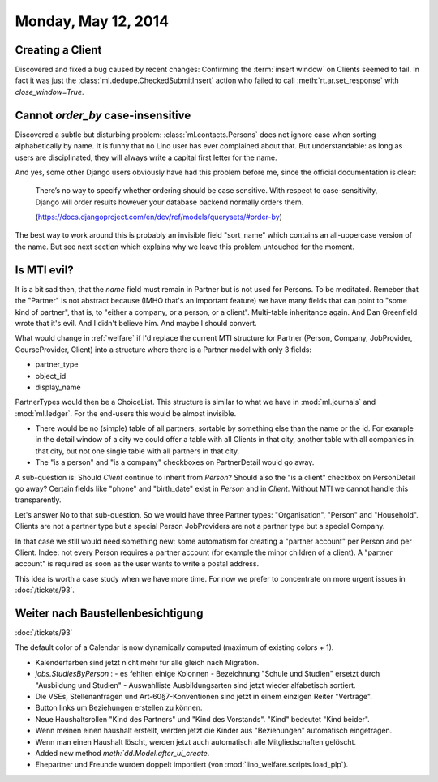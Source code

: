 ====================
Monday, May 12, 2014
====================

Creating a Client
-----------------

Discovered and fixed a bug caused by recent changes: Confirming the
:term:`insert window` on Clients seemed to fail.  In fact it was just
the :class:`ml.dedupe.CheckedSubmitInsert` action who failed to call
:meth:`rt.ar.set_response` with `close_window=True`.


Cannot `order_by` case-insensitive
----------------------------------

Discovered a subtle but disturbing problem:
:class:`ml.contacts.Persons` does not ignore case when sorting
alphabetically by name.  It is funny that no Lino user has ever
complained about that.  But understandable: as long as users are
disciplinated, they will always write a capital first letter for the
name.

And yes, some other Django users obviously have had this problem
before me, since the official documentation is clear:

  There’s no way to specify whether ordering should be case
  sensitive. With respect to case-sensitivity, Django will order results
  however your database backend normally orders them.

  (https://docs.djangoproject.com/en/dev/ref/models/querysets/#order-by)

The best way to work around this is probably an invisible field
"sort_name" which contains an all-uppercase version of the name. But
see next section which explains why we leave this problem untouched
for the moment.


Is MTI evil?
------------

It is a bit sad then, that the `name` field must remain in Partner but
is not used for Persons. To be meditated. Remeber that the "Partner"
is not abstract because (IMHO that's an important feature) we have
many fields that can point to "some kind of partner", that is, to
"either a company, or a person, or a client". Multi-table inheritance
again. And Dan Greenfield wrote that it's evil. And I didn't believe
him. And maybe I should convert.

What would change in :ref:`welfare` if I'd replace the current MTI
structure for Partner (Person, Company, JobProvider, CourseProvider,
Client) into a structure where there is a Partner model with only 3
fields:

- partner_type
- object_id
- display_name

PartnerTypes would then be a ChoiceList.  This structure is similar to
what we have in :mod:`ml.journals` and :mod:`ml.ledger`.  For the
end-users this would be almost invisible. 

- There would be no (simple) table of all partners, sortable by
  something else than the name or the id. For example in the detail
  window of a city we could offer a table with all Clients in that
  city, another table with all companies in that city, but not one
  single table with all partners in that city.

- The "is a person" and "is a company" checkboxes on PartnerDetail
  would go away.

A sub-question is: Should `Client` continue to inherit from `Person`?
Should also the "is a client" checkbox on PersonDetail go away?
Certain fields like "phone" and "birth_date" exist in `Person` and in
`Client`. Without MTI we cannot handle this transparently.

Let's answer No to that sub-question. So we would have three Partner
types: "Organisation", "Person" and "Household". 
Clients are not a partner type but a special Person
JobProviders are not a partner type but a special Company.

In that case we still would need something new: some automatism for
creating a "partner account" per Person and per Client. Indee: not
every Person requires a partner account (for example the minor
children of a client). A "partner account" is required as soon as the
user wants to write a postal address.

This idea is worth a case study when we have more time. For now we
prefer to concentrate on more urgent issues in 
:doc:`/tickets/93`.


Weiter nach Baustellenbesichtigung
-----------------------------------

:doc:`/tickets/93`


The default color of a Calendar is now dynamically computed (maximum
of existing colors + 1).

- Kalenderfarben sind jetzt nicht mehr für alle gleich nach Migration. 

- `jobs.StudiesByPerson` : 
  - es fehlten einige Kolonnen
  - Bezeichnung "Schule und Studien" ersetzt durch "Ausbildung und Studien"
  - Auswahlliste Ausbildungsarten sind jetzt wieder alfabetisch sortiert.

- Die VSEs, Stellenanfragen und Art-60§7-Konventionen sind jetzt in
  einem einzigen Reiter "Verträge".

- Button links um Beziehungen erstellen zu können.

- Neue Haushaltsrollen "Kind des Partners" und "Kind des
  Vorstands". "Kind" bedeutet "Kind beider".

- Wenn meinen einen haushalt erstellt, werden jetzt die Kinder aus
  "Beziehungen" automatisch eingetragen.

- Wenn man einen Haushalt löscht, werden jetzt auch automatisch alle
  Mitgliedschaften gelöscht.

- Added new method `meth:`dd.Model.after_ui_create`.

- Ehepartner und Freunde wurden doppelt
  importiert (von :mod:`lino_welfare.scripts.load_plp`).
